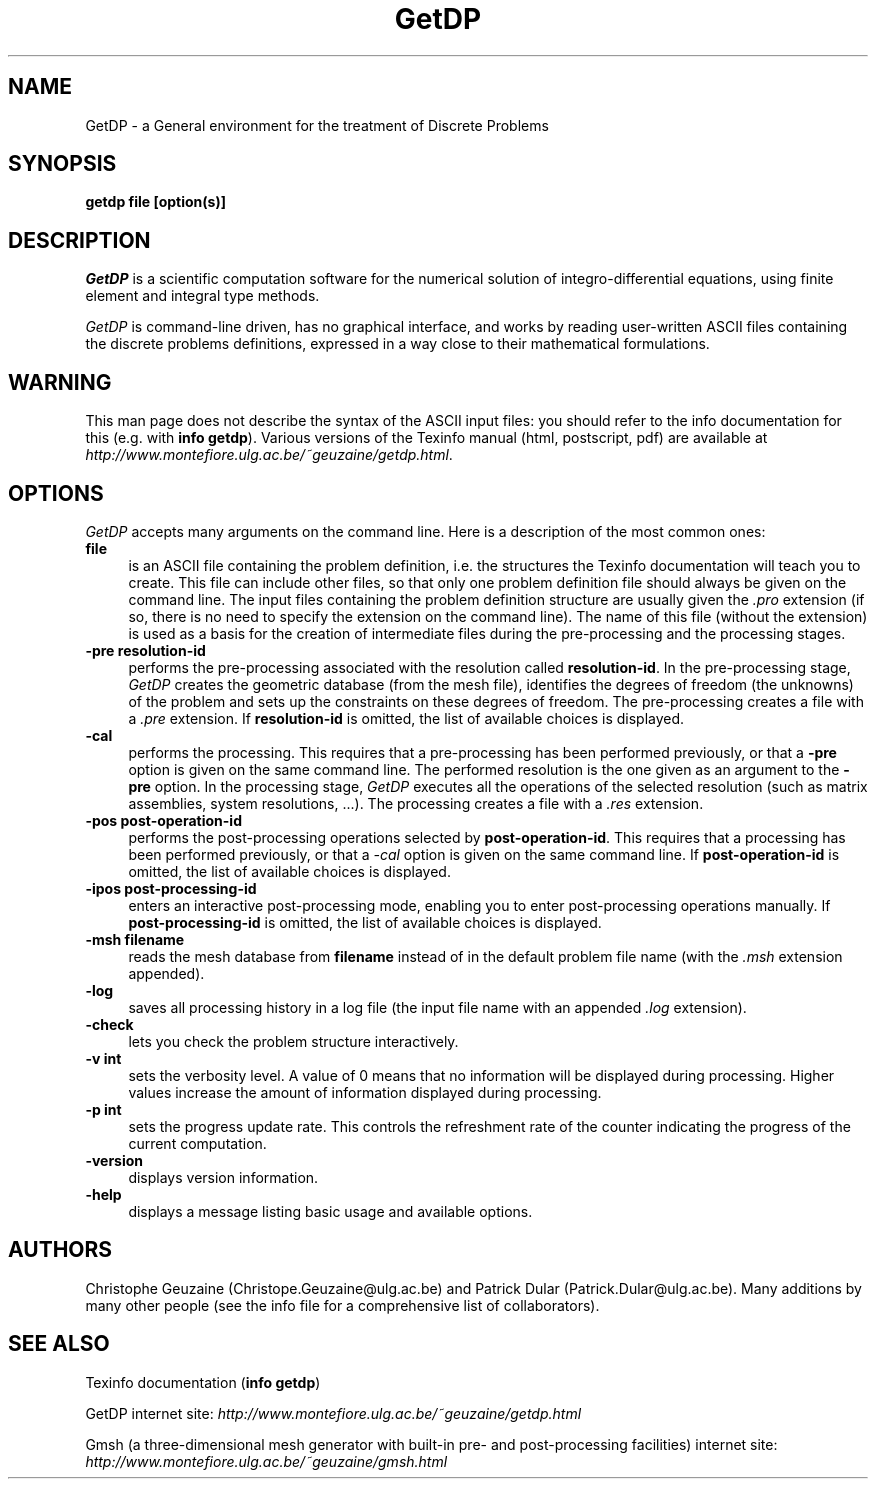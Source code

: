 .\" ======================================================================
.\"
.\" This is the manual page for GetDP
.\" 
.\" Copyright (c) 1998-2000 C. Geuzaine, P. Dular
.\" 
.\" ======================================================================
.TH GetDP 0.75 "28 May 2000"
.UC 4
.SH NAME
GetDP \- a General environment for the treatment of Discrete Problems
.SH SYNOPSIS
.B getdp file [option(s)]
.br
.SH DESCRIPTION
\fIGetDP\fR is a scientific computation software for the numerical
solution of integro-differential equations, using finite element and
integral type methods.
.PP
\fIGetDP\fR is command-line driven, has no graphical interface, and
works by reading user-written ASCII files containing the discrete
problems definitions, expressed in a way close to their mathematical
formulations.
.br
.SH WARNING
This man page does not describe the syntax of the ASCII input files:
you should refer to the info documentation for this (e.g. with \fBinfo
getdp\fR). Various versions of the Texinfo manual (html, postscript,
pdf) are available at
\fIhttp://www.montefiore.ulg.ac.be/~geuzaine/getdp.html\fR.
.SH OPTIONS
\fIGetDP\fR accepts many arguments on the command line. Here is a
description of the most common ones:
.PP
.TP 4
.B file
is an ASCII file containing the problem definition, i.e.  the
structures the Texinfo documentation will teach you to create. This
file can include other files, so that only one problem definition file
should always be given on the command line. The input files containing
the problem definition structure are usually given the \fI.pro\fR
extension (if so, there is no need to specify the extension on the
command line). The name of this file (without the extension) is used
as a basis for the creation of intermediate files during the
pre-processing and the processing stages.
.TP 4
.B \-pre resolution-id
performs the pre-processing associated with the resolution called
\fBresolution-id\fR. In the pre-processing stage, \fIGetDP\fR creates
the geometric database (from the mesh file), identifies the degrees of
freedom (the unknowns) of the problem and sets up the constraints on
these degrees of freedom. The pre-processing creates a file with 
a \fI.pre\fR extension. If \fBresolution-id\fR is omitted, the list of
available choices is displayed.
.TP 4
.B \-cal
performs the processing. This requires that a pre-processing has been
performed previously, or that a \fB\-pre\fR option is given on the
same command line. The performed resolution is the one given as an
argument to the \fB\-pre\fR option. In the processing stage,
\fIGetDP\fR executes all the operations of the selected resolution
(such as matrix assemblies, system resolutions, ...). The processing
creates a file with a \fI.res\fR extension.
.TP 4
.B \-pos post-operation-id
performs the post-processing operations selected by
\fBpost-operation-id\fR. This requires that a processing has been
performed previously, or that a \fI\-cal\fR option is given on the
same command line. If \fBpost-operation-id\fR is omitted, the list of
available choices is displayed.
.TP 4
.B \-ipos post-processing-id
enters an interactive post-processing mode, enabling you to enter
post-processing operations manually. If \fBpost-processing-id\fR is
omitted, the list of available choices is displayed.
.TP 4
.B \-msh filename
reads the mesh database from \fBfilename\fR instead of in the default
problem file name (with the \fI.msh\fR extension appended).
.TP 4
.B \-log
saves all processing history in a log file (the input file name with
an appended \fI.log\fR extension).
.TP 4
.B \-check
lets you check the problem structure interactively.
.TP 4
.B \-v int
sets the verbosity level. A value of 0 means that no information will
be displayed during processing. Higher values increase the amount of
information displayed during processing.
.TP 4
.B \-p int
sets the progress update rate. This controls the refreshment rate of
the counter indicating the progress of the current computation.
.TP 4
.B \-version
displays version information.
.TP 4
.B \-help
displays a message listing basic usage and available options.
.PP
.SH AUTHORS
Christophe Geuzaine (Christope.Geuzaine@ulg.ac.be) and Patrick Dular
(Patrick.Dular@ulg.ac.be). Many additions by many other people (see
the info file for a comprehensive list of collaborators).
.SH SEE ALSO
Texinfo documentation (\fBinfo getdp\fR)
.PP
GetDP internet site:
\fIhttp://www.montefiore.ulg.ac.be/~geuzaine/getdp.html\fR
.PP
Gmsh (a three-dimensional mesh generator with built-in pre- and
post-processing facilities) internet site:
\fIhttp://www.montefiore.ulg.ac.be/~geuzaine/gmsh.html\fR

